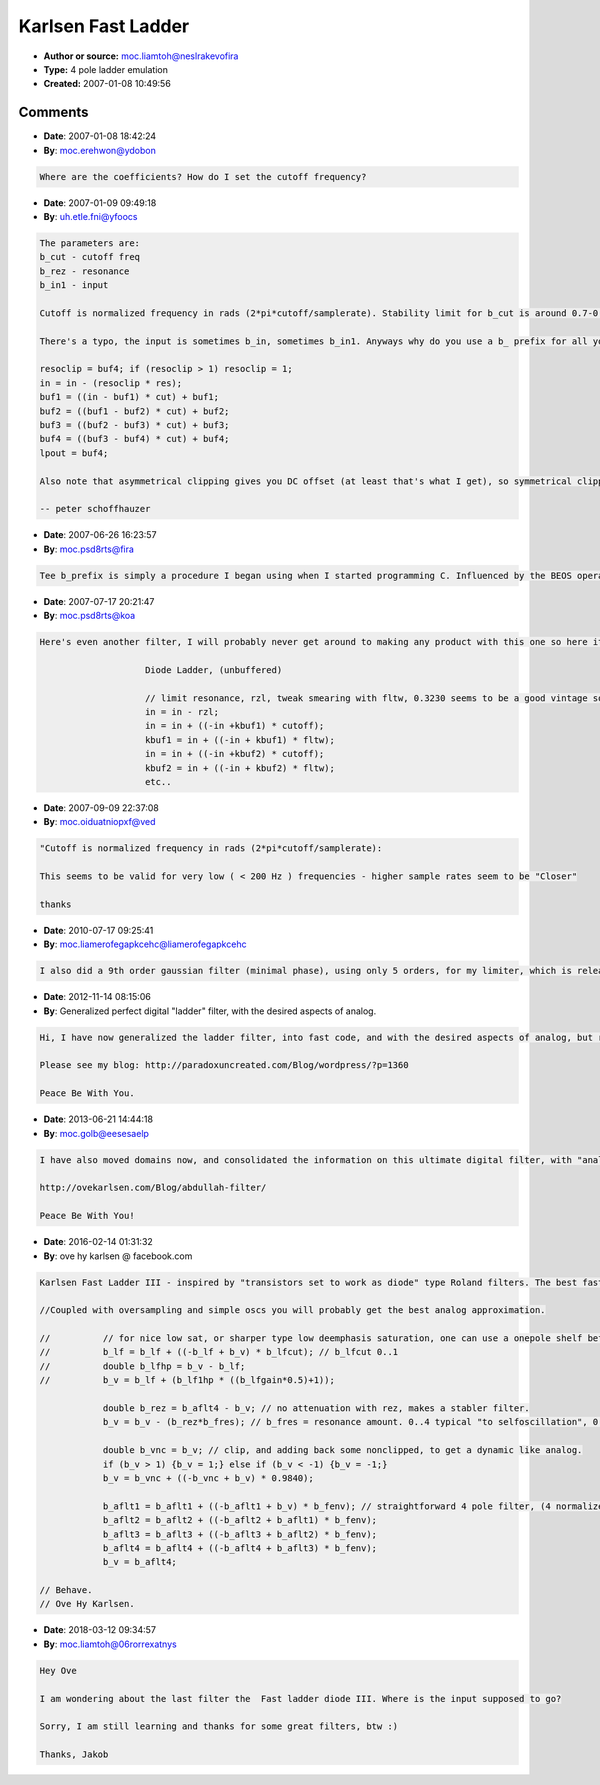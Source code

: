 Karlsen Fast Ladder
===================

- **Author or source:** moc.liamtoh@neslrakevofira
- **Type:** 4 pole ladder emulation
- **Created:** 2007-01-08 10:49:56


.. code-block:: text
    :caption: notes

    ATTN Admin: You should remove the old version named "Karlsen" on your website, and rather
    include this one instead.


.. code-block:: c++
    :linenos:
    :caption: code

    // An updated version of "Karlsen 24dB Filter"
    // This time, the fastest incarnation possible.
    // The very best greetings, Arif Ove Karlsen.
    // arifovekarlsen->hotmail.com
    
    b_rscl = b_buf4; if (b_rscl > 1) {b_rscl = 1;}
    b_in = (-b_rscl * b_rez) + b_in;
    b_buf1 = ((-b_buf1 + b_in1) * b_cut) + b_buf1;
    b_buf2 = ((-b_buf2 + b_buf1) * b_cut) + b_buf2;
    b_buf3 = ((-b_buf3 + b_buf2) * b_cut) + b_buf3;
    b_buf4 = ((-b_buf4 + b_buf3) * b_cut) + b_buf4;
    b_lpout = b_buf4;

Comments
--------

- **Date**: 2007-01-08 18:42:24
- **By**: moc.erehwon@ydobon

.. code-block:: text

    Where are the coefficients? How do I set the cutoff frequency?

- **Date**: 2007-01-09 09:49:18
- **By**: uh.etle.fni@yfoocs

.. code-block:: text

    The parameters are:
    b_cut - cutoff freq
    b_rez - resonance
    b_in1 - input
    
    Cutoff is normalized frequency in rads (2*pi*cutoff/samplerate). Stability limit for b_cut is around 0.7-0.8.
    
    There's a typo, the input is sometimes b_in, sometimes b_in1. Anyways why do you use a b_ prefix for all your variables? Wouldn't it be more easy to read like this:
    
    resoclip = buf4; if (resoclip > 1) resoclip = 1;
    in = in - (resoclip * res);
    buf1 = ((in - buf1) * cut) + buf1;
    buf2 = ((buf1 - buf2) * cut) + buf2;
    buf3 = ((buf2 - buf3) * cut) + buf3;
    buf4 = ((buf3 - buf4) * cut) + buf4;
    lpout = buf4;
    
    Also note that asymmetrical clipping gives you DC offset (at least that's what I get), so symmetrical clipping is better (and gives a much smoother sound).
    
    -- peter schoffhauzer

- **Date**: 2007-06-26 16:23:57
- **By**: moc.psd8rts@fira

.. code-block:: text

    Tee b_prefix is simply a procedure I began using when I started programming C. Influenced by the BEOS operating system. However it seemed to also make my code more readable, atleast to me. So I started using various prefixes for various things, making the variables easily reckognizable. Peter, everyone, I am now reachable on www.str8dsp.com - Do also check out the plugin offers there!

- **Date**: 2007-07-17 20:21:47
- **By**: moc.psd8rts@koa

.. code-block:: text

    Here's even another filter, I will probably never get around to making any product with this one so here it is, pseudo-vintage diode ladder.
    
    			Diode Ladder, (unbuffered)
    
    			// limit resonance, rzl, tweak smearing with fltw, 0.3230 seems to be a good vintage sound.
    			in = in - rzl;
    			in = in + ((-in +kbuf1) * cutoff);  
    			kbuf1 = in + ((-in + kbuf1) * fltw);
    			in = in + ((-in +kbuf2) * cutoff);  
    			kbuf2 = in + ((-in + kbuf2) * fltw);
    			etc..
    

- **Date**: 2007-09-09 22:37:08
- **By**: moc.oiduatniopxf@ved

.. code-block:: text

    "Cutoff is normalized frequency in rads (2*pi*cutoff/samplerate):
    
    This seems to be valid for very low ( < 200 Hz ) frequencies - higher sample rates seem to be "Closer"
    
    thanks 

- **Date**: 2010-07-17 09:25:41
- **By**: moc.liamerofegapkcehc@liamerofegapkcehc

.. code-block:: text

    I also did a 9th order gaussian filter (minimal phase), using only 5 orders, for my limiter, which is released under the GPL LICENCE. http://www.paradoxuncreated.com

- **Date**: 2012-11-14 08:15:06
- **By**: Generalized perfect digital "ladder" filter, with the desired aspects of analog.

.. code-block:: text

    Hi, I have now generalized the ladder filter, into fast code, and with the desired aspects of analog, but retaining digital perfectness.
    
    Please see my blog: http://paradoxuncreated.com/Blog/wordpress/?p=1360
    
    Peace Be With You.

- **Date**: 2013-06-21 14:44:18
- **By**: moc.golb@eesesaelp

.. code-block:: text

    I have also moved domains now, and consolidated the information on this ultimate digital filter, with "analog sound", here: 
    
    http://ovekarlsen.com/Blog/abdullah-filter/
    
    Peace Be With You!

- **Date**: 2016-02-14 01:31:32
- **By**: ove hy karlsen @ facebook.com

.. code-block:: text

    Karlsen Fast Ladder III - inspired by "transistors set to work as diode" type Roland filters. The best fast and non-nonsensical approximation of popular analog filter sound, as in for instance Roland SH-5, and the smaller TB-303.
    
    //Coupled with oversampling and simple oscs you will probably get the best analog approximation.
    
    //		// for nice low sat, or sharper type low deemphasis saturation, one can use a onepole shelf before the filter.
    //		b_lf = b_lf + ((-b_lf + b_v) * b_lfcut); // b_lfcut 0..1
    //		double b_lfhp = b_v - b_lf;
    //		b_v = b_lf + (b_lf1hp * ((b_lfgain*0.5)+1));   
    
    		double b_rez = b_aflt4 - b_v; // no attenuation with rez, makes a stabler filter.
    		b_v = b_v - (b_rez*b_fres); // b_fres = resonance amount. 0..4 typical "to selfoscillation", 0.6 covers a more saturated range.
    
    		double b_vnc = b_v; // clip, and adding back some nonclipped, to get a dynamic like analog.
    		if (b_v > 1) {b_v = 1;} else if (b_v < -1) {b_v = -1;}
    		b_v = b_vnc + ((-b_vnc + b_v) * 0.9840);
    
    		b_aflt1 = b_aflt1 + ((-b_aflt1 + b_v) * b_fenv); // straightforward 4 pole filter, (4 normalized feedback paths in series)
    		b_aflt2 = b_aflt2 + ((-b_aflt2 + b_aflt1) * b_fenv);
    		b_aflt3 = b_aflt3 + ((-b_aflt3 + b_aflt2) * b_fenv);
    		b_aflt4 = b_aflt4 + ((-b_aflt4 + b_aflt3) * b_fenv);
    		b_v = b_aflt4;
    
    // Behave.
    // Ove Hy Karlsen.

- **Date**: 2018-03-12 09:34:57
- **By**: moc.liamtoh@06rorrexatnys

.. code-block:: text

    Hey Ove
    
    I am wondering about the last filter the  Fast ladder diode III. Where is the input supposed to go?
    
    Sorry, I am still learning and thanks for some great filters, btw :) 
    
    Thanks, Jakob

